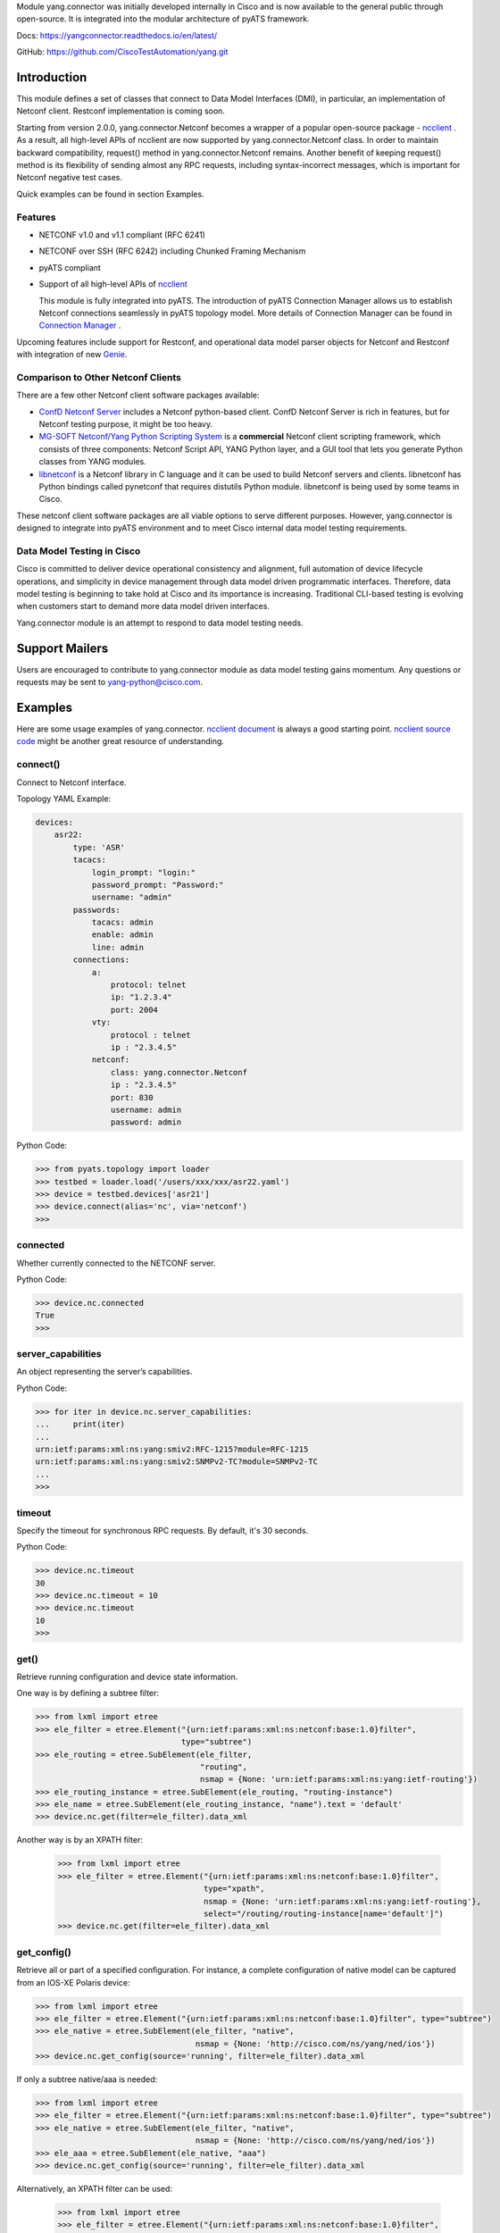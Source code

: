 .. _yang.connector:


Module yang.connector was initially developed internally in Cisco and is now available to the general public through open-source. It is integrated into the modular architecture of pyATS framework.

Docs: `https://yangconnector.readthedocs.io/en/latest/ <https://yangconnector.readthedocs.io/en/latest/>`_

GitHub: `https://github.com/CiscoTestAutomation/yang.git <https://github.com/CiscoTestAutomation/yang.git>`_


Introduction
============

This module defines a set of classes that connect to Data Model Interfaces
(DMI), in particular, an implementation of Netconf client. Restconf
implementation is coming soon.

Starting from version 2.0.0, yang.connector.Netconf becomes a wrapper of a
popular open-source package -
`ncclient <http://ncclient.readthedocs.io/en/latest/>`_
. As a result, all high-level APIs of ncclient are now supported by
yang.connector.Netconf class. In order to maintain backward compatibility,
request() method in yang.connector.Netconf remains. Another benefit of keeping
request() method is its flexibility of sending almost any RPC requests,
including syntax-incorrect messages, which is important for Netconf negative
test cases.

Quick examples can be found in section Examples.

Features
--------

* NETCONF v1.0 and v1.1 compliant (RFC 6241)
* NETCONF over SSH (RFC 6242) including Chunked Framing Mechanism
* pyATS compliant
* Support of all high-level APIs of `ncclient <http://ncclient.readthedocs.io/en/latest/>`_

  This module is fully integrated into pyATS. The introduction
  of pyATS Connection Manager allows us to establish Netconf connections
  seamlessly in pyATS topology model. More details of Connection Manager can be
  found in
  `Connection Manager <https://pubhub.devnetcloud.com/media/pyats/docs/connections/manager.html>`_
  .

Upcoming features include support for
Restconf, and operational data model parser objects for Netconf and
Restconf with integration of new
`Genie <https://developer.cisco.com/site/pyats/docs/packages/>`_.

Comparison to Other Netconf Clients
-----------------------------------

There are a few other Netconf client software packages available:

* `ConfD Netconf Server <http://www.tail-f.com/confd-netconf-server/>`_ includes
  a Netconf python-based client. ConfD Netconf Server is rich in features, but
  for Netconf testing purpose, it might be too heavy.
* `MG-SOFT Netconf/Yang Python Scripting System
  <http://www.mg-soft.com/mgProductsNetConf.html?p1=products>`_ is a
  **commercial** Netconf client scripting framework, which consists of three
  components: Netconf Script API, YANG Python layer, and a GUI tool that lets
  you generate Python classes from YANG modules.
* `libnetconf <https://github.com/CESNET/libnetconf>`_ is a Netconf library in
  C language and it can be used to build Netconf servers and clients.
  libnetconf has Python bindings called pynetconf that requires distutils
  Python module. libnetconf is being used by some teams in Cisco.

These netconf client software packages are all viable options to serve different
purposes. However, yang.connector is designed to integrate into pyATS
environment and to meet Cisco internal data model testing requirements.

Data Model Testing in Cisco
---------------------------

Cisco is committed to deliver device operational consistency and alignment,
full automation of device lifecycle operations, and simplicity in device
management through data model driven programmatic interfaces. Therefore,
data model testing is beginning to take hold at Cisco and its importance is
increasing. Traditional CLI-based testing is evolving when customers start to
demand more data model driven interfaces.

Yang.connector module is an attempt to respond to data model testing
needs.


Support Mailers
===============
Users are encouraged to contribute to yang.connector module as data model
testing gains momentum. Any questions or requests may be sent to
yang-python@cisco.com.


Examples
========

Here are some usage examples of yang.connector. `ncclient document <http://ncclient.readthedocs.io/en/latest/manager.html>`_ is always a good
starting point. `ncclient source code <https://github.com/ncclient/ncclient/tree/master/ncclient>`_
might be another great resource of understanding.

connect()
---------

Connect to Netconf interface.

Topology YAML Example:

.. code-block:: text

    devices:
        asr22:
            type: 'ASR'
            tacacs:
                login_prompt: "login:"
                password_prompt: "Password:"
                username: "admin"
            passwords:
                tacacs: admin
                enable: admin
                line: admin
            connections:
                a:
                    protocol: telnet
                    ip: "1.2.3.4"
                    port: 2004
                vty:
                    protocol : telnet
                    ip : "2.3.4.5"
                netconf:
                    class: yang.connector.Netconf
                    ip : "2.3.4.5"
                    port: 830
                    username: admin
                    password: admin

Python Code:

.. code-block:: text

    >>> from pyats.topology import loader
    >>> testbed = loader.load('/users/xxx/xxx/asr22.yaml')
    >>> device = testbed.devices['asr21']
    >>> device.connect(alias='nc', via='netconf')
    >>>

connected
---------

Whether currently connected to the NETCONF server.

Python Code:

.. code-block:: text

    >>> device.nc.connected
    True
    >>>

server_capabilities
-------------------

An object representing the server’s capabilities.

Python Code:

.. code-block:: text

    >>> for iter in device.nc.server_capabilities:
    ...     print(iter)
    ...
    urn:ietf:params:xml:ns:yang:smiv2:RFC-1215?module=RFC-1215
    urn:ietf:params:xml:ns:yang:smiv2:SNMPv2-TC?module=SNMPv2-TC
    ...
    >>>

timeout
-------

Specify the timeout for synchronous RPC requests. By default, it's 30 seconds.

Python Code:

.. code-block:: text

    >>> device.nc.timeout
    30
    >>> device.nc.timeout = 10
    >>> device.nc.timeout
    10
    >>>

get()
-----

Retrieve running configuration and device state information.

One way is by defining a subtree filter:

.. code-block:: text

    >>> from lxml import etree
    >>> ele_filter = etree.Element("{urn:ietf:params:xml:ns:netconf:base:1.0}filter",
                                   type="subtree")
    >>> ele_routing = etree.SubElement(ele_filter,
                                       "routing",
                                       nsmap = {None: 'urn:ietf:params:xml:ns:yang:ietf-routing'})
    >>> ele_routing_instance = etree.SubElement(ele_routing, "routing-instance")
    >>> ele_name = etree.SubElement(ele_routing_instance, "name").text = 'default'
    >>> device.nc.get(filter=ele_filter).data_xml

Another way is by an XPATH filter:

    >>> from lxml import etree
    >>> ele_filter = etree.Element("{urn:ietf:params:xml:ns:netconf:base:1.0}filter",
                                   type="xpath",
                                   nsmap = {None: 'urn:ietf:params:xml:ns:yang:ietf-routing'},
                                   select="/routing/routing-instance[name='default']")
    >>> device.nc.get(filter=ele_filter).data_xml


get_config()
------------

Retrieve all or part of a specified configuration. For instance, a complete
configuration of native model can be captured from an IOS-XE Polaris device:

.. code-block:: text

    >>> from lxml import etree
    >>> ele_filter = etree.Element("{urn:ietf:params:xml:ns:netconf:base:1.0}filter", type="subtree")
    >>> ele_native = etree.SubElement(ele_filter, "native",
                                      nsmap = {None: 'http://cisco.com/ns/yang/ned/ios'})
    >>> device.nc.get_config(source='running', filter=ele_filter).data_xml

If only a subtree native/aaa is needed:

.. code-block:: text

    >>> from lxml import etree
    >>> ele_filter = etree.Element("{urn:ietf:params:xml:ns:netconf:base:1.0}filter", type="subtree")
    >>> ele_native = etree.SubElement(ele_filter, "native",
                                      nsmap = {None: 'http://cisco.com/ns/yang/ned/ios'})
    >>> ele_aaa = etree.SubElement(ele_native, "aaa")
    >>> device.nc.get_config(source='running', filter=ele_filter).data_xml

Alternatively, an XPATH filter can be used:

    >>> from lxml import etree
    >>> ele_filter = etree.Element("{urn:ietf:params:xml:ns:netconf:base:1.0}filter",
                                   type="xpath",
                                   nsmap = {None: 'urn:ietf:params:xml:ns:yang:ietf-interfaces'},
                                   select="/interfaces/interface[name='TenGigabitEthernet0/1/0']")
    >>> device.nc.get_config(source='running', filter=ele_filter).data_xml

edit_config()
-------------

Load all or part of the specified config to the target configuration
datastore.

XML string is straightforward. Let's add a description to an interface:

.. code-block:: text

    >>> snippet = """
        <config xmlns:xc="urn:ietf:params:xml:ns:netconf:base:1.0">
          <interfaces xmlns="urn:ietf:params:xml:ns:yang:ietf-interfaces">
            <interface>
              <name>GigabitEthernet0/0/0</name>
              <description>This is another test</description>
            </interface>
          </interfaces>
        </config>
        """
    >>> device.nc.edit_config(target='running', config=snippet)
    <?xml version="1.0" encoding="UTF-8"?>
    <rpc-reply xmlns="urn:ietf:params:xml:ns:netconf:base:1.0"
               message-id="urn:uuid:95152e3f-5956-451e-9b05-7dd156b84237"
               xmlns:nc="urn:ietf:params:xml:ns:netconf:base:1.0">
    <ok/>
    </rpc-reply>
    >>>

And then delete the description:

.. code-block:: text

    >>> snippet = """
        <config xmlns:xc="urn:ietf:params:xml:ns:netconf:base:1.0">
          <interfaces xmlns="urn:ietf:params:xml:ns:yang:ietf-interfaces">
            <interface>
              <name>GigabitEthernet0/0/0</name>
              <description xc:operation="delete"></description>
            </interface>
          </interfaces>
        </config>
        """
    >>> device.nc.edit_config(target='running', config=snippet)
    <?xml version="1.0" encoding="UTF-8"?>
    <rpc-reply xmlns="urn:ietf:params:xml:ns:netconf:base:1.0"
               message-id="urn:uuid:d1e831a0-c861-4f48-8363-fbfae2c7b737"
               xmlns:nc="urn:ietf:params:xml:ns:netconf:base:1.0">
    <ok/>
    </rpc-reply>
    >>>

Same thing can be achieved in ElementTree format:

.. code-block:: text

    >>> from lxml import etree
    >>> ele_config = etree.Element("config")
    >>> ele_interfaces = etree.SubElement(ele_config, "interfaces",
                                          nsmap = {None: 'urn:ietf:params:xml:ns:yang:ietf-interfaces'})
    >>> ele_interface = etree.SubElement(ele_interfaces, "interface")
    >>> ele_name = etree.SubElement(ele_interface, "name").text = 'GigabitEthernet0/0/0'
    >>> ele_description = etree.SubElement(ele_interface, "description").text = 'This is another test'
    >>> device.nc.edit_config(target='running', config=ele_config)
    <?xml version="1.0" encoding="UTF-8"?>
    <rpc-reply xmlns="urn:ietf:params:xml:ns:netconf:base:1.0"
               message-id="urn:uuid:ece6ba69-f053-4aa6-b487-98b92c5e9ed5"
               xmlns:nc="urn:ietf:params:xml:ns:netconf:base:1.0">
    <ok/>
    </rpc-reply>
    >>>

request()
---------

Send any RPC request in string format and return RPC reply in string. The
request can be either syntax correct or incorrect, yang.connector.Netconf will
send it out anyway.

This RPC returns configuration of interface TenGigabitEthernet0/1/0:

.. code-block:: text

    >>> rpc_request = """
    ...     <rpc message-id="101" xmlns="urn:ietf:params:xml:ns:netconf:base:1.0">
    ...       <get-config>
    ...         <source>
    ...           <running/>
    ...         </source>
    ...         <filter type="subtree">
    ...           <interfaces xmlns="urn:ietf:params:xml:ns:yang:ietf-interfaces">
    ...             <interface>
    ...               <name>TenGigabitEthernet0/1/0</name>
    ...             </interface>
    ...           </interfaces>
    ...         </filter>
    ...       </get-config>
    ...     </rpc>
    ...     """
    >>> reply = device.nc.request(rpc_request, timeout=40)
    >>> print(reply)
    <?xml version="1.0" encoding="UTF-8"?>
    <rpc-reply xmlns="urn:ietf:params:xml:ns:netconf:base:1.0" message-id="101">
    <data>
    <interfaces xmlns="urn:ietf:params:xml:ns:yang:ietf-interfaces">
    <interface>
    <name>TenGigabitEthernet0/1/0</name>
    <type xmlns:ianaift="urn:ietf:params:xml:ns:yang:iana-if-type">ianaift:ethernetCsmacd</type>
    <enabled>false</enabled>
    <ipv4 xmlns="urn:ietf:params:xml:ns:yang:ietf-ip"></ipv4>
    <ipv6 xmlns="urn:ietf:params:xml:ns:yang:ietf-ip"></ipv6>
    </interface>
    </interfaces>
    </data>
    </rpc-reply>
    >>>

get_schema()
------------

Retrieve schema from the device if the device supports RFC 6022.

.. code-block:: text

    >>> reply = device.nc.get_schema('ietf-interfaces')
    >>> print(reply.data)

disconnect()
------------

Close the transport session.

Python Code:

.. code-block:: text

    >>> device.nc.connected
    True
    >>> device.nc.disconnect()
    >>> device.nc.connected
    False
    >>>

close_session()
---------------

Request graceful termination of the NETCONF session, and also close the
transport.

Python Code:

.. code-block:: text

    device.nc.disconnect()

    >>> device.nc.connected
    True
    >>> device.nc.close_session()
    <?xml version="1.0" encoding="UTF-8"?>
    <rpc-reply xmlns="urn:ietf:params:xml:ns:netconf:base:1.0"
               message-id="urn:uuid:ec65cce3-f8de-4710-b9ed-dd3501e36639"
               xmlns:nc="urn:ietf:params:xml:ns:netconf:base:1.0">
    <ok/>
    </rpc-reply>
    >>> device.nc.connected
    False
    >>> device.nc.connect()
    >>>


Installation
============

yang.connector module requires pyATS.

It can be installed from pypi server.

.. code-block:: text

    pip install yang.connector

To upgrade to the latest:

.. code-block:: text

    pip install --upgrade yang.connector


.. sectionauthor:: Jonathan Yang <yuekyang@cisco.com>
